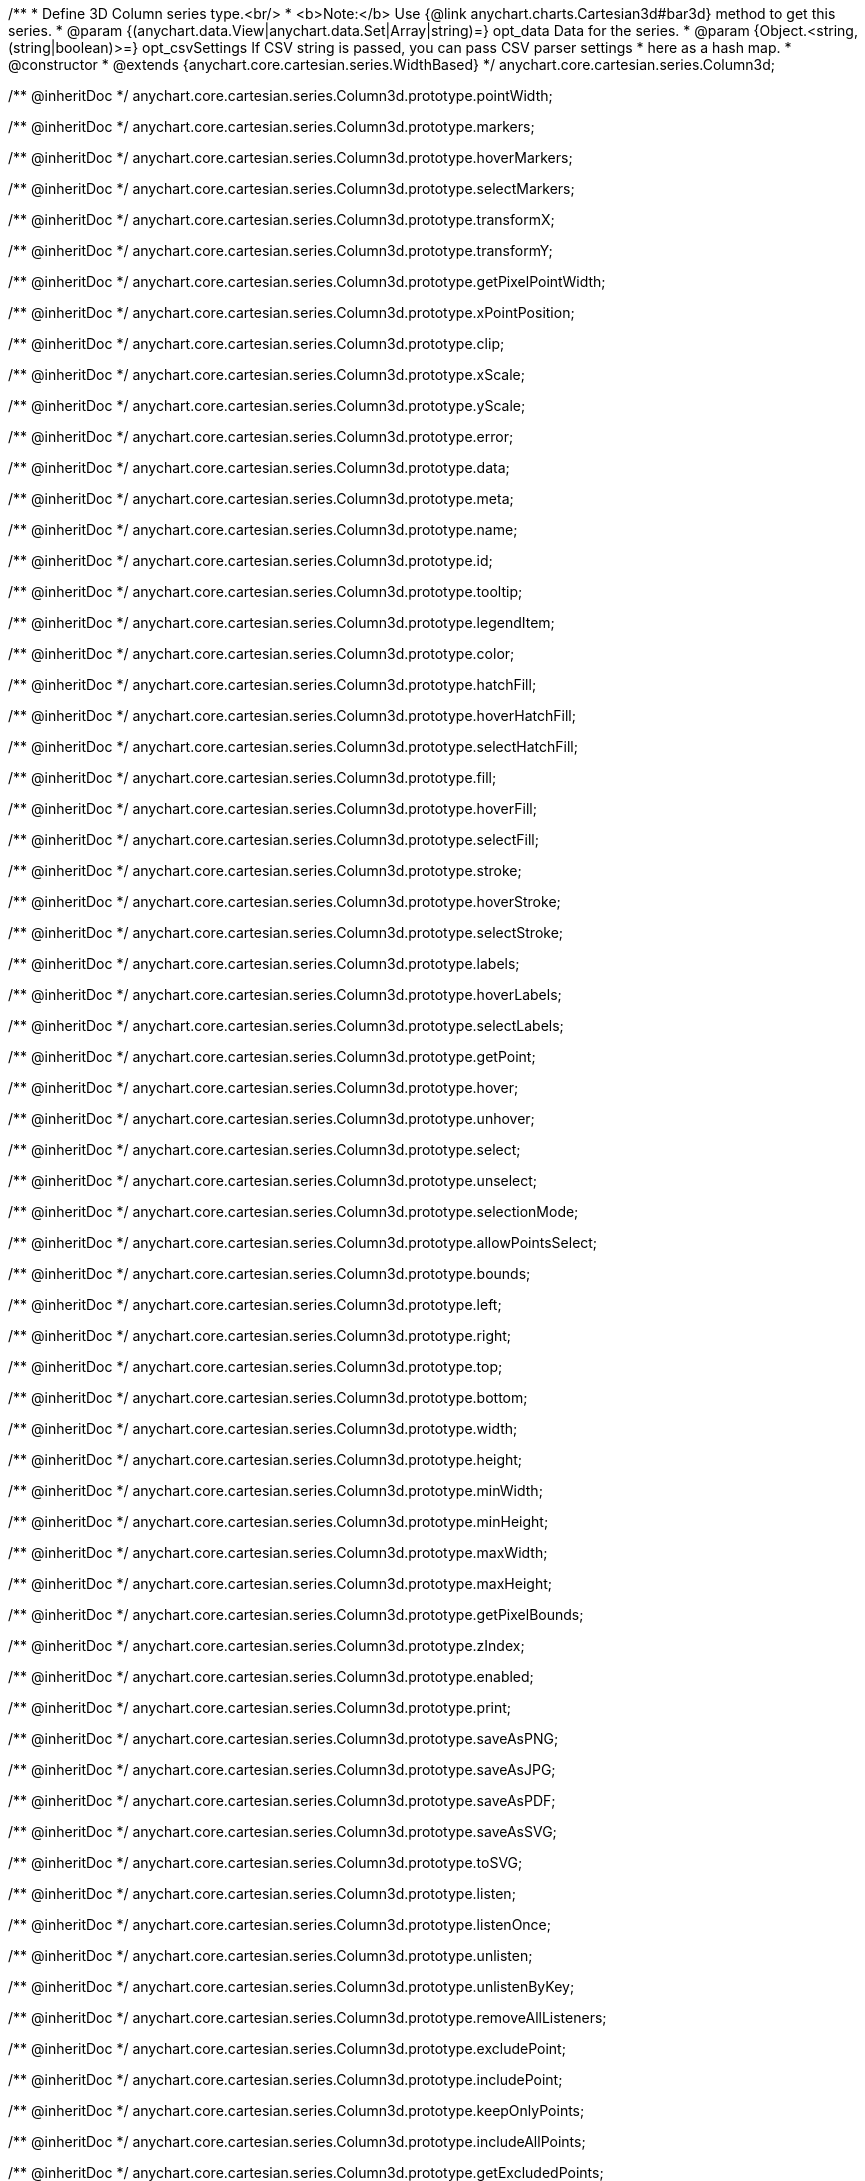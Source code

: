 /**
 * Define 3D Column series type.<br/>
 * <b>Note:</b> Use {@link anychart.charts.Cartesian3d#bar3d} method to get this series.
 * @param {(anychart.data.View|anychart.data.Set|Array|string)=} opt_data Data for the series.
 * @param {Object.<string, (string|boolean)>=} opt_csvSettings If CSV string is passed, you can pass CSV parser settings
 *    here as a hash map.
 * @constructor
 * @extends {anychart.core.cartesian.series.WidthBased}
 */
anychart.core.cartesian.series.Column3d;

/** @inheritDoc */
anychart.core.cartesian.series.Column3d.prototype.pointWidth;

/** @inheritDoc */
anychart.core.cartesian.series.Column3d.prototype.markers;

/** @inheritDoc */
anychart.core.cartesian.series.Column3d.prototype.hoverMarkers;

/** @inheritDoc */
anychart.core.cartesian.series.Column3d.prototype.selectMarkers;

/** @inheritDoc */
anychart.core.cartesian.series.Column3d.prototype.transformX;

/** @inheritDoc */
anychart.core.cartesian.series.Column3d.prototype.transformY;

/** @inheritDoc */
anychart.core.cartesian.series.Column3d.prototype.getPixelPointWidth;

/** @inheritDoc */
anychart.core.cartesian.series.Column3d.prototype.xPointPosition;

/** @inheritDoc */
anychart.core.cartesian.series.Column3d.prototype.clip;

/** @inheritDoc */
anychart.core.cartesian.series.Column3d.prototype.xScale;

/** @inheritDoc */
anychart.core.cartesian.series.Column3d.prototype.yScale;

/** @inheritDoc */
anychart.core.cartesian.series.Column3d.prototype.error;

/** @inheritDoc */
anychart.core.cartesian.series.Column3d.prototype.data;

/** @inheritDoc */
anychart.core.cartesian.series.Column3d.prototype.meta;

/** @inheritDoc */
anychart.core.cartesian.series.Column3d.prototype.name;

/** @inheritDoc */
anychart.core.cartesian.series.Column3d.prototype.id;

/** @inheritDoc */
anychart.core.cartesian.series.Column3d.prototype.tooltip;

/** @inheritDoc */
anychart.core.cartesian.series.Column3d.prototype.legendItem;

/** @inheritDoc */
anychart.core.cartesian.series.Column3d.prototype.color;

/** @inheritDoc */
anychart.core.cartesian.series.Column3d.prototype.hatchFill;

/** @inheritDoc */
anychart.core.cartesian.series.Column3d.prototype.hoverHatchFill;

/** @inheritDoc */
anychart.core.cartesian.series.Column3d.prototype.selectHatchFill;

/** @inheritDoc */
anychart.core.cartesian.series.Column3d.prototype.fill;

/** @inheritDoc */
anychart.core.cartesian.series.Column3d.prototype.hoverFill;

/** @inheritDoc */
anychart.core.cartesian.series.Column3d.prototype.selectFill;

/** @inheritDoc */
anychart.core.cartesian.series.Column3d.prototype.stroke;

/** @inheritDoc */
anychart.core.cartesian.series.Column3d.prototype.hoverStroke;

/** @inheritDoc */
anychart.core.cartesian.series.Column3d.prototype.selectStroke;

/** @inheritDoc */
anychart.core.cartesian.series.Column3d.prototype.labels;

/** @inheritDoc */
anychart.core.cartesian.series.Column3d.prototype.hoverLabels;

/** @inheritDoc */
anychart.core.cartesian.series.Column3d.prototype.selectLabels;

/** @inheritDoc */
anychart.core.cartesian.series.Column3d.prototype.getPoint;

/** @inheritDoc */
anychart.core.cartesian.series.Column3d.prototype.hover;

/** @inheritDoc */
anychart.core.cartesian.series.Column3d.prototype.unhover;

/** @inheritDoc */
anychart.core.cartesian.series.Column3d.prototype.select;

/** @inheritDoc */
anychart.core.cartesian.series.Column3d.prototype.unselect;

/** @inheritDoc */
anychart.core.cartesian.series.Column3d.prototype.selectionMode;

/** @inheritDoc */
anychart.core.cartesian.series.Column3d.prototype.allowPointsSelect;

/** @inheritDoc */
anychart.core.cartesian.series.Column3d.prototype.bounds;

/** @inheritDoc */
anychart.core.cartesian.series.Column3d.prototype.left;

/** @inheritDoc */
anychart.core.cartesian.series.Column3d.prototype.right;

/** @inheritDoc */
anychart.core.cartesian.series.Column3d.prototype.top;

/** @inheritDoc */
anychart.core.cartesian.series.Column3d.prototype.bottom;

/** @inheritDoc */
anychart.core.cartesian.series.Column3d.prototype.width;

/** @inheritDoc */
anychart.core.cartesian.series.Column3d.prototype.height;

/** @inheritDoc */
anychart.core.cartesian.series.Column3d.prototype.minWidth;

/** @inheritDoc */
anychart.core.cartesian.series.Column3d.prototype.minHeight;

/** @inheritDoc */
anychart.core.cartesian.series.Column3d.prototype.maxWidth;

/** @inheritDoc */
anychart.core.cartesian.series.Column3d.prototype.maxHeight;

/** @inheritDoc */
anychart.core.cartesian.series.Column3d.prototype.getPixelBounds;

/** @inheritDoc */
anychart.core.cartesian.series.Column3d.prototype.zIndex;

/** @inheritDoc */
anychart.core.cartesian.series.Column3d.prototype.enabled;

/** @inheritDoc */
anychart.core.cartesian.series.Column3d.prototype.print;

/** @inheritDoc */
anychart.core.cartesian.series.Column3d.prototype.saveAsPNG;

/** @inheritDoc */
anychart.core.cartesian.series.Column3d.prototype.saveAsJPG;

/** @inheritDoc */
anychart.core.cartesian.series.Column3d.prototype.saveAsPDF;

/** @inheritDoc */
anychart.core.cartesian.series.Column3d.prototype.saveAsSVG;

/** @inheritDoc */
anychart.core.cartesian.series.Column3d.prototype.toSVG;

/** @inheritDoc */
anychart.core.cartesian.series.Column3d.prototype.listen;

/** @inheritDoc */
anychart.core.cartesian.series.Column3d.prototype.listenOnce;

/** @inheritDoc */
anychart.core.cartesian.series.Column3d.prototype.unlisten;

/** @inheritDoc */
anychart.core.cartesian.series.Column3d.prototype.unlistenByKey;

/** @inheritDoc */
anychart.core.cartesian.series.Column3d.prototype.removeAllListeners;

/** @inheritDoc */
anychart.core.cartesian.series.Column3d.prototype.excludePoint;

/** @inheritDoc */
anychart.core.cartesian.series.Column3d.prototype.includePoint;

/** @inheritDoc */
anychart.core.cartesian.series.Column3d.prototype.keepOnlyPoints;

/** @inheritDoc */
anychart.core.cartesian.series.Column3d.prototype.includeAllPoints;

/** @inheritDoc */
anychart.core.cartesian.series.Column3d.prototype.getExcludedPoints;

/** @inheritDoc */
anychart.core.cartesian.series.Column3d.prototype.seriesType;

/** @inheritDoc */
anychart.core.cartesian.series.Column3d.prototype.isVertical;